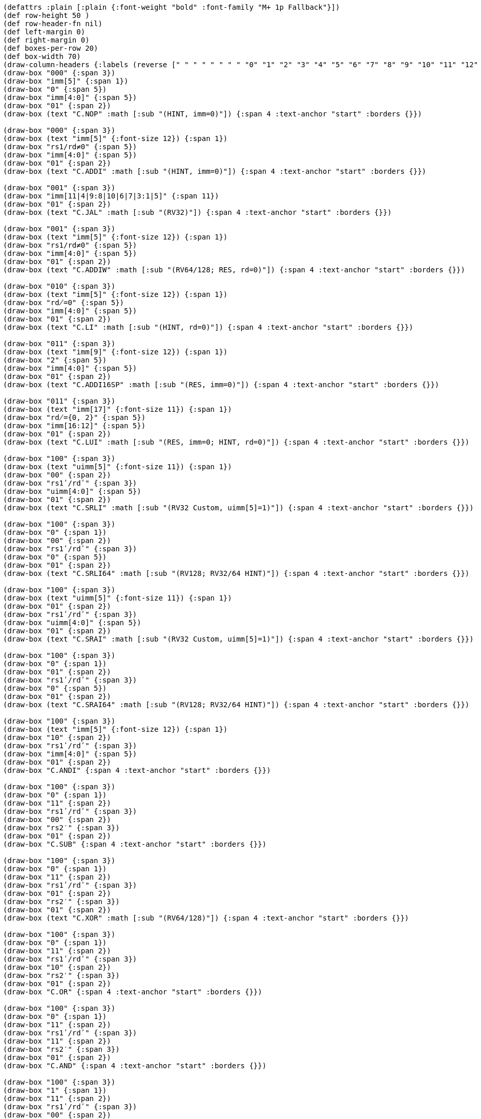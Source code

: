 [bytefield]
----
(defattrs :plain [:plain {:font-weight "bold" :font-family "M+ 1p Fallback"}])
(def row-height 50 )
(def row-header-fn nil)
(def left-margin 0)
(def right-margin 0)
(def boxes-per-row 20)
(def box-width 70)
(draw-column-headers {:labels (reverse [" " " " " " " " "0" "1" "2" "3" "4" "5" "6" "7" "8" "9" "10" "11" "12" "13" "14" "15"])})
(draw-box "000" {:span 3})
(draw-box "imm[5]" {:span 1})
(draw-box "0" {:span 5})
(draw-box "imm[4:0]" {:span 5})
(draw-box "01" {:span 2})
(draw-box (text "C.NOP" :math [:sub "(HINT, imm=0)"]) {:span 4 :text-anchor "start" :borders {}})

(draw-box "000" {:span 3})
(draw-box (text "imm[5]" {:font-size 12}) {:span 1})
(draw-box "rs1/rd≠0" {:span 5})
(draw-box "imm[4:0]" {:span 5})
(draw-box "01" {:span 2})
(draw-box (text "C.ADDI" :math [:sub "(HINT, imm=0)"]) {:span 4 :text-anchor "start" :borders {}})

(draw-box "001" {:span 3})
(draw-box "imm[11|4|9:8|10|6|7|3:1|5]" {:span 11})
(draw-box "01" {:span 2})
(draw-box (text "C.JAL" :math [:sub "(RV32)"]) {:span 4 :text-anchor "start" :borders {}})

(draw-box "001" {:span 3})
(draw-box (text "imm[5]" {:font-size 12}) {:span 1})
(draw-box "rs1/rd≠0" {:span 5})
(draw-box "imm[4:0]" {:span 5})
(draw-box "01" {:span 2})
(draw-box (text "C.ADDIW" :math [:sub "(RV64/128; RES, rd=0)"]) {:span 4 :text-anchor "start" :borders {}})

(draw-box "010" {:span 3})
(draw-box (text "imm[5]" {:font-size 12}) {:span 1})
(draw-box "rd̸=0" {:span 5})
(draw-box "imm[4:0]" {:span 5})
(draw-box "01" {:span 2})
(draw-box (text "C.LI" :math [:sub "(HINT, rd=0)"]) {:span 4 :text-anchor "start" :borders {}})

(draw-box "011" {:span 3})
(draw-box (text "imm[9]" {:font-size 12}) {:span 1})
(draw-box "2" {:span 5})
(draw-box "imm[4:0]" {:span 5})
(draw-box "01" {:span 2})
(draw-box (text "C.ADDI16SP" :math [:sub "(RES, imm=0)"]) {:span 4 :text-anchor "start" :borders {}})

(draw-box "011" {:span 3})
(draw-box (text "imm[17]" {:font-size 11}) {:span 1})
(draw-box "rd̸={0, 2}" {:span 5})
(draw-box "imm[16:12]" {:span 5})
(draw-box "01" {:span 2})
(draw-box (text "C.LUI" :math [:sub "(RES, imm=0; HINT, rd=0)"]) {:span 4 :text-anchor "start" :borders {}})

(draw-box "100" {:span 3})
(draw-box (text "uimm[5]" {:font-size 11}) {:span 1})
(draw-box "00" {:span 2})
(draw-box "rs1ʹ/rdʹ" {:span 3})
(draw-box "uimm[4:0]" {:span 5})
(draw-box "01" {:span 2})
(draw-box (text "C.SRLI" :math [:sub "(RV32 Custom, uimm[5]=1)"]) {:span 4 :text-anchor "start" :borders {}})

(draw-box "100" {:span 3})
(draw-box "0" {:span 1})
(draw-box "00" {:span 2})
(draw-box "rs1ʹ/rdʹ" {:span 3})
(draw-box "0" {:span 5})
(draw-box "01" {:span 2})
(draw-box (text "C.SRLI64" :math [:sub "(RV128; RV32/64 HINT)"]) {:span 4 :text-anchor "start" :borders {}})

(draw-box "100" {:span 3})
(draw-box (text "uimm[5]" {:font-size 11}) {:span 1})
(draw-box "01" {:span 2})
(draw-box "rs1ʹ/rdʹ" {:span 3})
(draw-box "uimm[4:0]" {:span 5})
(draw-box "01" {:span 2})
(draw-box (text "C.SRAI" :math [:sub "(RV32 Custom, uimm[5]=1)"]) {:span 4 :text-anchor "start" :borders {}})

(draw-box "100" {:span 3})
(draw-box "0" {:span 1})
(draw-box "01" {:span 2})
(draw-box "rs1ʹ/rdʹ" {:span 3})
(draw-box "0" {:span 5})
(draw-box "01" {:span 2})
(draw-box (text "C.SRAI64" :math [:sub "(RV128; RV32/64 HINT)"]) {:span 4 :text-anchor "start" :borders {}})

(draw-box "100" {:span 3})
(draw-box (text "imm[5]" {:font-size 12}) {:span 1})
(draw-box "10" {:span 2})
(draw-box "rs1ʹ/rdʹ" {:span 3})
(draw-box "imm[4:0]" {:span 5})
(draw-box "01" {:span 2})
(draw-box "C.ANDI" {:span 4 :text-anchor "start" :borders {}})

(draw-box "100" {:span 3})
(draw-box "0" {:span 1})
(draw-box "11" {:span 2})
(draw-box "rs1ʹ/rdʹ" {:span 3})
(draw-box "00" {:span 2})
(draw-box "rs2′" {:span 3})
(draw-box "01" {:span 2})
(draw-box "C.SUB" {:span 4 :text-anchor "start" :borders {}})

(draw-box "100" {:span 3})
(draw-box "0" {:span 1})
(draw-box "11" {:span 2})
(draw-box "rs1ʹ/rdʹ" {:span 3})
(draw-box "01" {:span 2})
(draw-box "rs2′" {:span 3})
(draw-box "01" {:span 2})
(draw-box (text "C.XOR" :math [:sub "(RV64/128)"]) {:span 4 :text-anchor "start" :borders {}})

(draw-box "100" {:span 3})
(draw-box "0" {:span 1})
(draw-box "11" {:span 2})
(draw-box "rs1ʹ/rdʹ" {:span 3})
(draw-box "10" {:span 2})
(draw-box "rs2′" {:span 3})
(draw-box "01" {:span 2})
(draw-box "C.OR" {:span 4 :text-anchor "start" :borders {}})

(draw-box "100" {:span 3})
(draw-box "0" {:span 1})
(draw-box "11" {:span 2})
(draw-box "rs1ʹ/rdʹ" {:span 3})
(draw-box "11" {:span 2})
(draw-box "rs2′" {:span 3})
(draw-box "01" {:span 2})
(draw-box "C.AND" {:span 4 :text-anchor "start" :borders {}})

(draw-box "100" {:span 3})
(draw-box "1" {:span 1})
(draw-box "11" {:span 2})
(draw-box "rs1ʹ/rdʹ" {:span 3})
(draw-box "00" {:span 2})
(draw-box "rs2′" {:span 3})
(draw-box "01" {:span 2})
(draw-box (text "C.SUBW" :math [:sub "(RV64/128; RV32 RES)"]) {:span 4 :text-anchor "start" :borders {}})

(draw-box "100" {:span 3})
(draw-box "1" {:span 1})
(draw-box "11" {:span 2})
(draw-box "rs1ʹ/rdʹ" {:span 3})
(draw-box "01" {:span 2})
(draw-box "rs2′" {:span 3})
(draw-box "01" {:span 2})
(draw-box (text "C.ADDW" :math [:sub "(RV64/128; RV32 RES)"]) {:span 4 :text-anchor "start" :borders {}})

(draw-box "100" {:span 3})
(draw-box "1" {:span 1})
(draw-box "11" {:span 2})
(draw-box "---" {:span 3})
(draw-box "10" {:span 2})
(draw-box "---" {:span 3})
(draw-box "01" {:span 2})
(draw-box (text "Reserved" {:font-style "italic"}) {:span 4 :text-anchor "start" :borders {}})

(draw-box "100" {:span 3})
(draw-box "1" {:span 1})
(draw-box "11" {:span 2})
(draw-box "---" {:span 3})
(draw-box "11" {:span 2})
(draw-box "---" {:span 3})
(draw-box "01" {:span 2})
(draw-box (text "Reserved" {:font-style "italic"}) {:span 4 :text-anchor "start" :borders {}})

(draw-box "101" {:span 3})
(draw-box "imm[11|4|9:8|10|6|7|3:1|5]" {:span 11})
(draw-box "01" {:span 2})
(draw-box "C.J" {:span 4 :text-anchor "start" :borders {}})

(draw-box "110" {:span 3})
(draw-box "imm[8|4:3]" {:span 3})
(draw-box "rs1′" {:span 3})
(draw-box "imm[7:6|2:1|5]" {:span 5})
(draw-box "01" {:span 2})
(draw-box "C.BEQZ" {:span 4 :text-anchor "start" :borders {}})

(draw-box "111" {:span 3})
(draw-box "imm[8|4:3]" {:span 3})
(draw-box "rs1′" {:span 3})
(draw-box "imm[7:6|2:1|5]" {:span 5})
(draw-box "01" {:span 2})
(draw-box "C.BNEZ" {:span 4 :text-anchor "start" :borders {}})
----